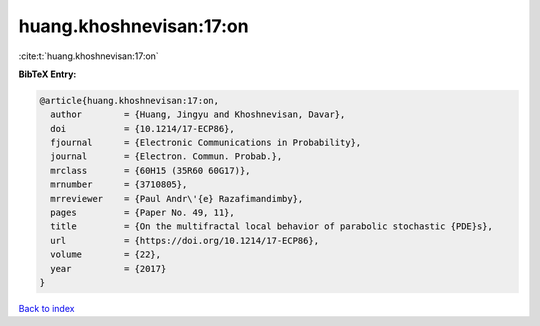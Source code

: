 huang.khoshnevisan:17:on
========================

:cite:t:`huang.khoshnevisan:17:on`

**BibTeX Entry:**

.. code-block:: bibtex

   @article{huang.khoshnevisan:17:on,
     author        = {Huang, Jingyu and Khoshnevisan, Davar},
     doi           = {10.1214/17-ECP86},
     fjournal      = {Electronic Communications in Probability},
     journal       = {Electron. Commun. Probab.},
     mrclass       = {60H15 (35R60 60G17)},
     mrnumber      = {3710805},
     mrreviewer    = {Paul Andr\'{e} Razafimandimby},
     pages         = {Paper No. 49, 11},
     title         = {On the multifractal local behavior of parabolic stochastic {PDE}s},
     url           = {https://doi.org/10.1214/17-ECP86},
     volume        = {22},
     year          = {2017}
   }

`Back to index <../By-Cite-Keys.html>`_
